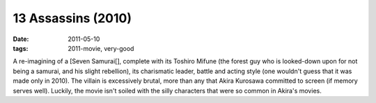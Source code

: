 13 Assassins (2010)
===================

:date: 2011-05-10
:tags: 2011-movie, very-good



A re-imagining of a [Seven Samurai[], complete with its Toshiro Mifune
(the forest guy who is looked-down upon for not being a samurai, and his
slight rebellion), its charismatic leader, battle and acting style (one
wouldn't guess that it was made only in 2010). The villain is
excessively brutal, more than any that Akira Kurosawa committed to
screen (if memory serves well). Luckily, the movie isn't soiled with the
silly characters that were so common in Akira's movies.
